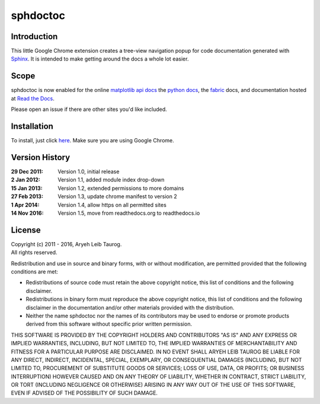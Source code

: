 sphdoctoc
===========

Introduction
--------------

This little Google Chrome extension creates a tree-view navigation popup
for code documentation generated with Sphinx_.  It is intended to make
getting around the docs a whole lot easier.

.. _Sphinx: http://sphinx.pocoo.org

Scope
------
sphdoctoc is now enabled for the online `matplotlib api docs`_ the `python docs`_,
the fabric_ docs, and documentation hosted at `Read the Docs`_.

.. _matplotlib api docs: http://matplotlib.org/api/
.. _python docs: http://docs.python.org/
.. _fabric: http://docs.fabfile.org/
.. _Read the Docs: https://readthedocs.io

Please open an issue if there are other sites you'd like included.

Installation
----------------
To install, just click here_.  Make sure you are using Google Chrome.

.. _here: https://bitbucket.org/altaurog/sphdoctoc/downloads/sphdoctoc.crx

Version History
----------------

:29 Dec 2011:
   Version 1.0, initial release

:2 Jan 2012:
   Version 1.1, added module index drop-down

:15 Jan 2013:
    Version 1.2, extended permissions to more domains

:27 Feb 2013:
    Version 1.3, update chrome manifest to version 2

:1 Apr 2014:
    Version 1.4, allow https on all permitted sites

:14 Nov 2016:
    Version 1.5, move from readthedocs.org to readthedocs.io

License
---------
| Copyright (c) 2011 - 2016, Aryeh Leib Taurog.
| All rights reserved.

Redistribution and use in source and binary forms, with or without
modification, are permitted provided that the following conditions are met:

* Redistributions of source code must retain the above copyright
  notice, this list of conditions and the following disclaimer.

* Redistributions in binary form must reproduce the above copyright
  notice, this list of conditions and the following disclaimer in the
  documentation and/or other materials provided with the distribution.

* Neither the name sphdoctoc nor the names of its contributors may be used to
  endorse or promote products derived from this software without specific
  prior written permission.

THIS SOFTWARE IS PROVIDED BY THE COPYRIGHT HOLDERS AND CONTRIBUTORS "AS IS" AND
ANY EXPRESS OR IMPLIED WARRANTIES, INCLUDING, BUT NOT LIMITED TO, THE IMPLIED
WARRANTIES OF MERCHANTABILITY AND FITNESS FOR A PARTICULAR PURPOSE ARE
DISCLAIMED. IN NO EVENT SHALL ARYEH LEIB TAUROG BE LIABLE FOR ANY
DIRECT, INDIRECT, INCIDENTAL, SPECIAL, EXEMPLARY, OR CONSEQUENTIAL DAMAGES
(INCLUDING, BUT NOT LIMITED TO, PROCUREMENT OF SUBSTITUTE GOODS OR SERVICES;
LOSS OF USE, DATA, OR PROFITS; OR BUSINESS INTERRUPTION) HOWEVER CAUSED AND
ON ANY THEORY OF LIABILITY, WHETHER IN CONTRACT, STRICT LIABILITY, OR TORT
(INCLUDING NEGLIGENCE OR OTHERWISE) ARISING IN ANY WAY OUT OF THE USE OF THIS
SOFTWARE, EVEN IF ADVISED OF THE POSSIBILITY OF SUCH DAMAGE.
